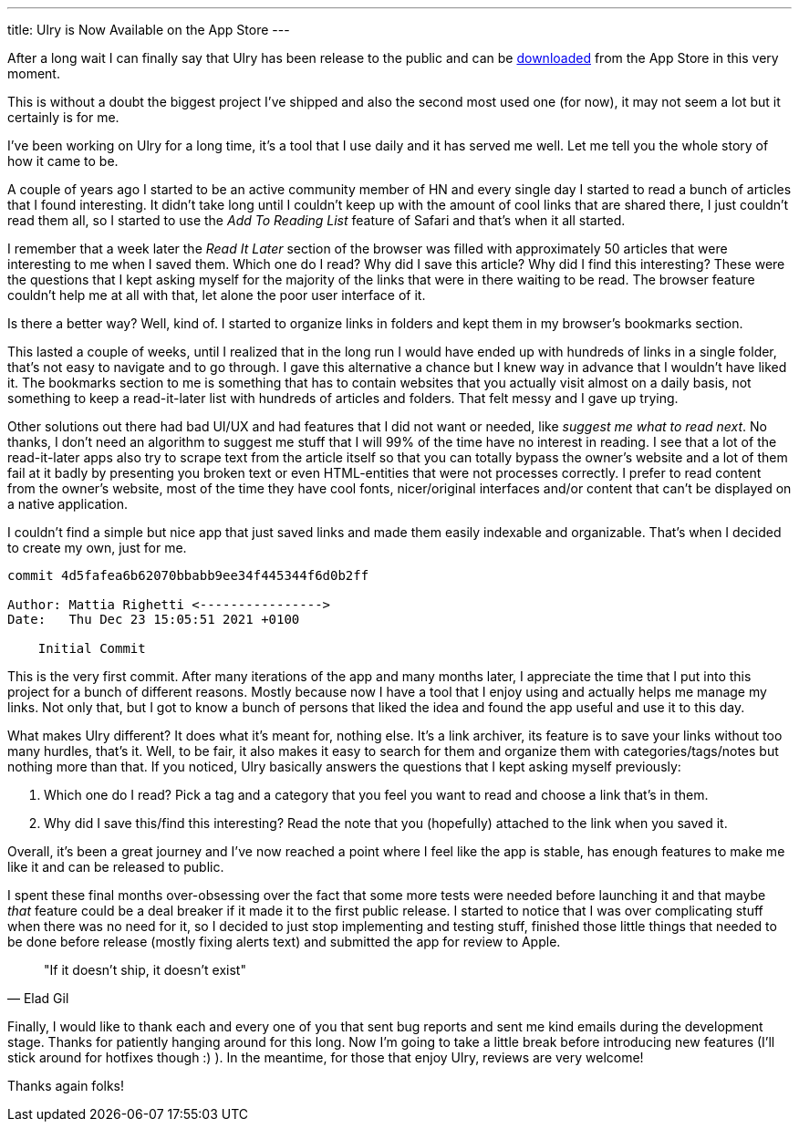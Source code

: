 ---
title: Ulry is Now Available on the App Store
---

After a long wait I can finally say that Ulry has been release to the public and
can be https://apps.apple.com/it/app/ulry/id1603982621?l=en[downloaded] from the
App Store in this very moment.

This is without a doubt the biggest project I've shipped and also the second
most used one (for now), it may not seem a lot but it certainly is for me.

I've been working on Ulry for a long time, it's a tool that I use daily and it
has served me well. Let me tell you the whole story of how it came to be.

A couple of years ago I started to be an active community member of HN and every
single day I started to read a bunch of articles that I found interesting. It
didn't take long until I couldn't keep up with the amount of cool links that are
shared there, I just couldn't read them all, so I started to use the _Add To
Reading List_ feature of Safari and that's when it all started.

I remember that a week later the _Read It Later_ section of the browser was
filled with approximately 50 articles that were interesting to me when I saved
them. Which one do I read? Why did I save this article? Why did I find this
interesting? These were the questions that I kept asking myself for the majority
of the links that were in there waiting to be read. The browser feature couldn't
help me at all with that, let alone the poor user interface of it.

Is there a better way? Well, kind of. I started to organize links in folders and
kept them in my browser's bookmarks section.

This lasted a couple of weeks, until I realized that in the long run I would
have ended up with hundreds of links in a single folder, that's not easy to
navigate and to go through. I gave this alternative a chance but I knew way in
advance that I wouldn't have liked it. The bookmarks section to me is something
that has to contain websites that you actually visit almost on a daily basis,
not something to keep a read-it-later list with hundreds of articles and
folders. That felt messy and I gave up trying.

Other solutions out there had bad UI/UX and had features that I did not want or
needed, like _suggest me what to read next_. No thanks, I don't need an
algorithm to suggest me stuff that I will 99% of the time have no interest in
reading. I see that a lot of the read-it-later apps also try to scrape text from
the article itself so that you can totally bypass the owner's website and a lot
of them fail at it badly by presenting you broken text or even HTML-entities
that were not processes correctly. I prefer to read content from the owner's
website, most of the time they have cool fonts, nicer/original interfaces and/or
content that can't be displayed on a native application.

I couldn't find a simple but nice app that just saved links and made them easily
indexable and organizable. That's when I decided to create my own, just for me.

```shell session
commit 4d5fafea6b62070bbabb9ee34f445344f6d0b2ff

Author: Mattia Righetti <---------------->
Date:   Thu Dec 23 15:05:51 2021 +0100

    Initial Commit
```

This is the very first commit. After many iterations of the app and many months
later, I appreciate the time that I put into this project for a bunch of
different reasons. Mostly because now I have a tool that I enjoy using and
actually helps me manage my links. Not only that, but I got to know a bunch of
persons that liked the idea and found the app useful and use it to this day.

What makes Ulry different? It does what it's meant for, nothing else. It's a
link archiver, its feature is to save your links without too many hurdles,
that's it. Well, to be fair, it also makes it easy to search for them and
organize them with categories/tags/notes but nothing more than that. If you
noticed, Ulry basically answers the questions that I kept asking myself
previously:

1. Which one do I read? Pick a tag and a category that you feel you want to read
and choose a link that's in them.
2. Why did I save this/find this interesting? Read the note that you (hopefully)
attached to the link when you saved it.

Overall, it's been a great journey and I've now reached a point where I feel
like the app is stable, has enough features to make me like it and can be
released to public.

I spent these final months over-obsessing over the fact that some more tests
were needed before launching it and that maybe _that_ feature could be a deal
breaker if it made it to the first public release. I started to notice that I
was over complicating stuff when there was no need for it, so I decided to just
stop implementing and testing stuff, finished those little things that needed to
be done before release (mostly fixing alerts text) and submitted the app for
review to Apple.

[quote, Elad Gil]
--
"If it doesn't ship, it doesn't exist"
--

Finally, I would like to thank each and every one of you that sent bug reports
and sent me kind emails during the development stage. Thanks for patiently
hanging around for this long. Now I'm going to take a little break before
introducing new features (I'll stick around for hotfixes though :) ). In the
meantime, for those that enjoy Ulry, reviews are very welcome!

Thanks again folks!
